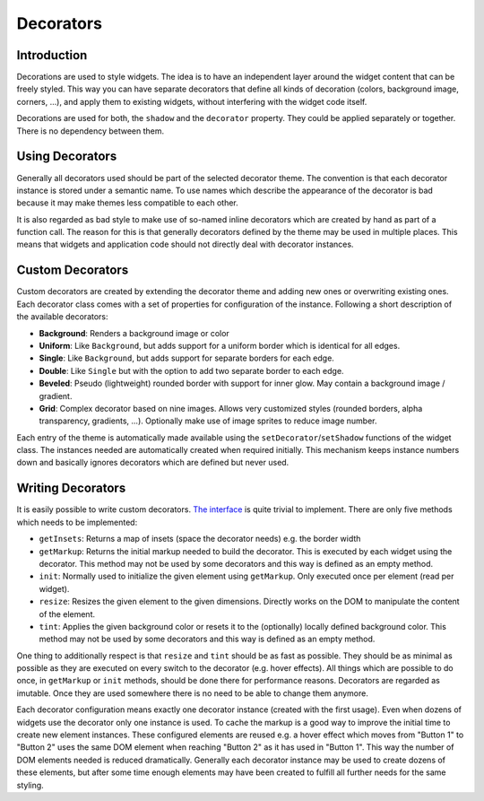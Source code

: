 .. _pages/gui_toolkit/ui_decorators#decorators:

Decorators
**********

.. _pages/gui_toolkit/ui_decorators#introduction:

Introduction
============

Decorations are used to style widgets. The idea is to have an independent layer around the widget content that can be freely styled. This way you can have separate decorators that define all kinds of decoration (colors, background image, corners, ...), and apply them to existing widgets, without interfering with the widget code itself.

Decorations are used for both, the ``shadow`` and the ``decorator`` property. They could be applied separately or together. There is no dependency between them.

.. _pages/gui_toolkit/ui_decorators#using_decorators:

Using Decorators
================

Generally all decorators used should be part of the selected decorator theme. The convention is that each decorator instance is stored under a semantic name. To use names which describe the appearance of the decorator is bad because it may make themes less compatible to each other.

It is also regarded as bad style to make use of so-named inline decorators which are created by hand as part of a function call. The reason for this is that generally decorators defined by the theme may be used in multiple places. This means that widgets and application code should not directly deal with decorator instances.

.. _pages/gui_toolkit/ui_decorators#custom_decorators:

Custom Decorators
=================

Custom decorators are created by extending the decorator theme and adding new ones or overwriting existing ones. Each decorator class comes with a set of properties for configuration of the instance. Following a short description of the available decorators:

* **Background**: Renders a background image or color
* **Uniform**: Like ``Background``, but adds support for a uniform border which is identical for all edges.
* **Single**: Like ``Background``, but adds support for separate borders for each edge.
* **Double**: Like ``Single`` but with the option to add two separate border to each edge.
* **Beveled**: Pseudo (lightweight) rounded border with support for inner glow. May contain a background image / gradient.
* **Grid**: Complex decorator based on nine images. Allows very customized styles (rounded borders, alpha transparency, gradients, ...). Optionally make use of image sprites to reduce image number.

Each entry of the theme is automatically made available using the ``setDecorator``/``setShadow`` functions of the widget class. The instances needed are automatically created when required initially. This mechanism keeps instance numbers down and basically ignores decorators which are defined but never used.

.. _pages/gui_toolkit/ui_decorators#writing_decorators:

Writing Decorators
==================

It is easily possible to write custom decorators. `The interface <hhttp://demo.qooxdoo.org/1.2.x/apiviewer/#qx.ui.decoration.IDecorator>`_ is quite trivial to implement. There are only five methods which needs to be implemented:

* ``getInsets``: Returns a map of insets (space the decorator needs) e.g. the border width
* ``getMarkup``: Returns the initial markup needed to build the decorator. This is executed by each widget using the decorator. This method may not be used by some decorators and this way is defined as an empty method.
* ``init``: Normally used to initialize the given element using ``getMarkup``. Only executed once per element (read per widget).
* ``resize``: Resizes the given element to the given dimensions. Directly works on the DOM to manipulate the content of the element.
* ``tint``: Applies the given background color or resets it to the (optionally) locally defined background color. This method may not be used by some decorators and this way is defined as an empty method.

One thing to additionally respect is that ``resize`` and ``tint`` should be as fast as possible. They should be as minimal as possible as they are executed on every switch to the decorator (e.g. hover effects). All things which are possible to do once, in ``getMarkup`` or ``init`` methods, should be done there for performance reasons. Decorators are regarded as imutable. Once they are used somewhere there is no need to be able to change them anymore.

Each decorator configuration means exactly one decorator instance (created with the first usage). Even when dozens of widgets use the decorator only one instance is used. To cache the markup is a good way to improve the initial time to create new element instances. These configured elements are reused e.g. a hover effect which moves from "Button 1" to "Button 2" uses the same DOM element when reaching "Button 2" as it has used in "Button 1". This way the number of DOM elements needed is reduced dramatically. Generally each decorator instance may be used to create dozens of these elements, but after some time enough elements may have been created to fulfill all further needs for the same styling.